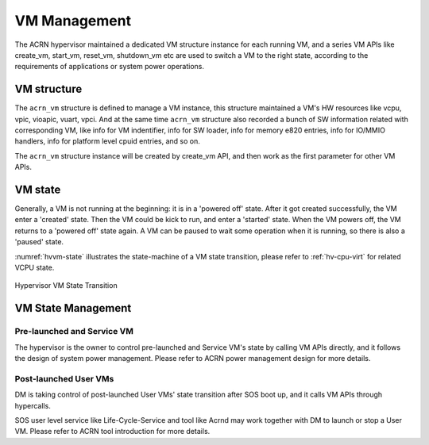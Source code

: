 .. _hv-vm-management:

VM Management
#############

The ACRN hypervisor maintained a dedicated VM structure instance for each
running VM, and a series VM APIs like create_vm, start_vm, reset_vm, shutdown_vm
etc are used to switch a VM to the right state, according to the requirements of
applications or system power operations.

VM structure
************

The ``acrn_vm`` structure is defined to manage a VM instance, this structure
maintained a VM's HW resources like vcpu, vpic, vioapic, vuart, vpci. And at
the same time ``acrn_vm`` structure also recorded a bunch of SW information
related with corresponding VM, like info for VM indentifier, info for SW
loader, info for memory e820 entries, info for IO/MMIO handlers, info for
platform level cpuid entries, and so on.

The ``acrn_vm`` structure instance will be created by create_vm API, and then
work as the first parameter for other VM APIs.

VM state
********

Generally, a VM is not running at the beginning: it is in a 'powered off'
state. After it got created successfully, the VM enter a 'created' state.
Then the VM could be kick to run, and enter a 'started' state. When the
VM powers off, the VM returns to a 'powered off' state again.
A VM can be paused to wait some operation when it is running, so there is
also a 'paused' state.

:numref:`hvvm-state` illustrates the state-machine of a VM state transition,
please refer to :ref:`hv-cpu-virt` for related VCPU state.

.. figure:: images/hld-image108.png
   :align: center
   :name: hvvm-state

   Hypervisor VM State Transition

VM State Management
*******************

Pre-launched and Service VM
===========================

The hypervisor is the owner to control pre-launched and Service VM's state
by calling VM APIs directly, and it follows the design of system power
management. Please refer to ACRN power management design for more details.


Post-launched User VMs
======================

DM is taking control of post-launched User VMs' state transition after SOS
boot up, and it calls VM APIs through hypercalls.

SOS user level service like Life-Cycle-Service and tool like Acrnd may work
together with DM to launch or stop a User VM. Please refer to ACRN tool
introduction for more details.

